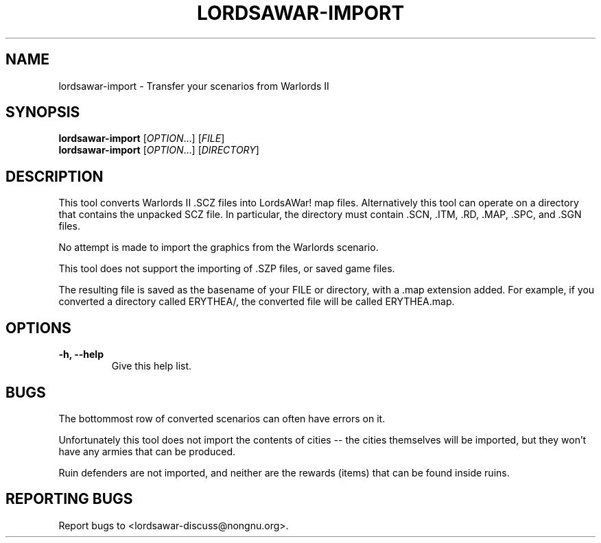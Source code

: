 .TH LORDSAWAR-IMPORT "6" "May 2015" "lordsawar 0.3.0" "Games"
.SH NAME
lordsawar-import \- Transfer your scenarios from Warlords II
.SH SYNOPSIS
.B lordsawar-import
[\fIOPTION\fR...] [\fIFILE\fR]
.br
.B lordsawar-import
[\fIOPTION\fR...] [\fIDIRECTORY\fR]
.SH DESCRIPTION
This tool converts Warlords II .SCZ files into LordsAWar! map files.  Alternatively this tool can operate on a directory that contains the unpacked SCZ file.  In particular, the directory must contain .SCN, .ITM, .RD, .MAP, .SPC, and .SGN files.

No attempt is made to import the graphics from the Warlords scenario.

This tool does not support the importing of .SZP files, or saved game files.

The resulting file is saved as the basename of your FILE or directory, with a .map extension added.  For example, if you converted a directory called ERYTHEA/, the converted file will be called ERYTHEA.map.

.SH OPTIONS
.TP
\fB\-h\fB, \fB\-\-help\fR
Give this help list.
.PP
.SH "BUGS"
The bottommost row of converted scenarios can often have errors on it.

Unfortunately this tool does not import the contents of cities -- the cities themselves will be imported, but they won't have any armies that can be produced.  

Ruin defenders are not imported, and neither are the rewards (items) that can be found inside ruins.

.SH "REPORTING BUGS"
Report bugs to <lordsawar-discuss@nongnu.org>.
